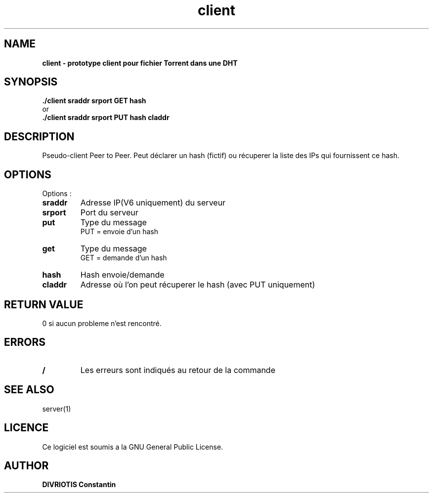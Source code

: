 .TH  client 1 "December 15, 2017" "Version 1.0" "Manuel du client"
.SH NAME
.B client \- prototype client pour fichier Torrent dans une DHT
.SH SYNOPSIS
.B ./client sraddr srport GET hash
.br
or
.br
.B ./client sraddr srport PUT hash claddr
.SH DESCRIPTION
Pseudo-client Peer to Peer. Peut déclarer un hash (fictif) ou récuperer la liste des IPs qui fournissent ce hash.
.SH OPTIONS
Options :
.TP
\fBsraddr\fP
Adresse IP(V6 uniquement) du serveur
.TP
\fBsrport\fP
Port du serveur
.TP
\fBput\fP
Type du message
.br
PUT = envoie d'un hash
.TP
\fBget\fP
Type du message
.br
GET = demande d'un hash
.TP
\fBhash\fP
Hash envoie/demande
.TP
\fBcladdr\fP
Adresse où l'on peut récuperer le hash (avec PUT uniquement)
.SH RETURN VALUE
0 si aucun probleme n'est rencontré.
.SH ERRORS
.TP
.B /
Les erreurs sont indiqués au retour de la commande
.SH "SEE ALSO"
server(1)
.SH LICENCE
Ce logiciel est soumis a la GNU General Public License.
.SH AUTHOR
\fBDIVRIOTIS Constantin\fP